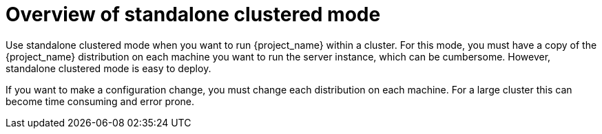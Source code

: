 [id="overview-standalone-ha-mode_{context}"]
= Overview of standalone clustered mode

Use standalone clustered mode when you want to run {project_name} within a cluster. For this mode, you must have a copy of the {project_name} distribution on each machine you want to run the server instance, which can be cumbersome. However, standalone clustered mode is easy to deploy.

If you want to make a configuration change, you must change each distribution on each machine.  For a large cluster this can become time consuming and error prone.
